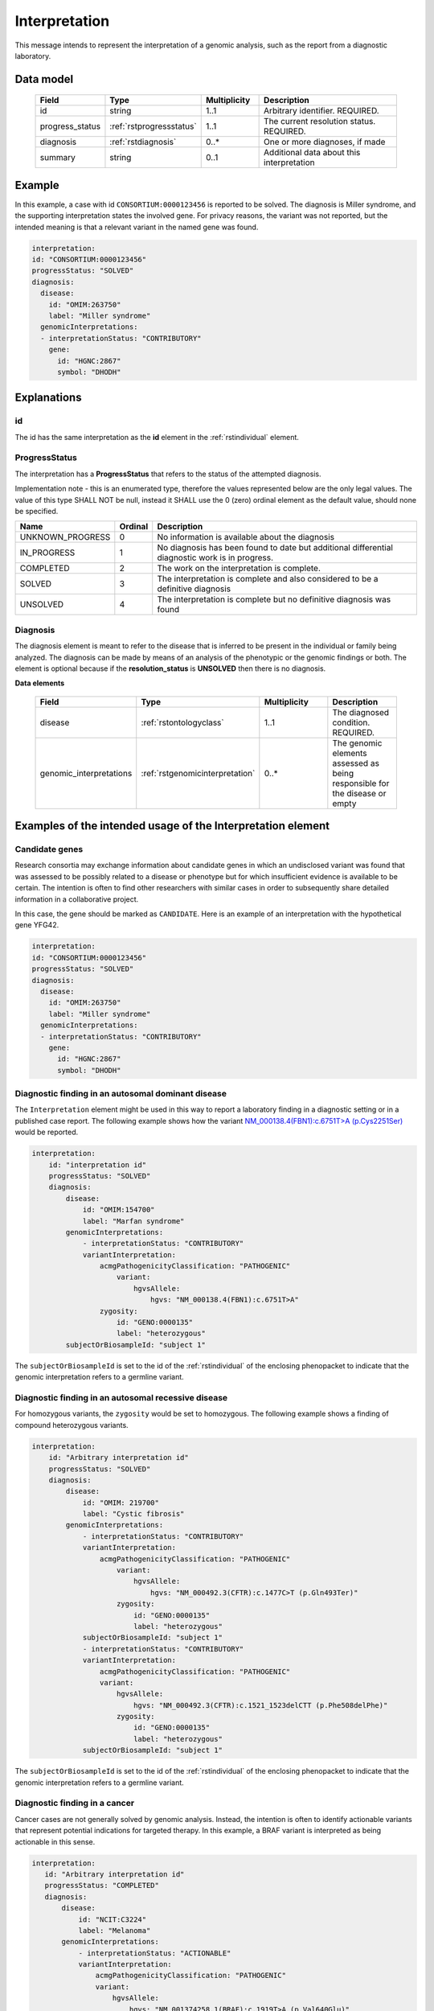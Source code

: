 .. _rstinterpretation:

##############
Interpretation
##############

This message intends to represent the interpretation of a genomic analysis, such as the report from
a diagnostic laboratory.

Data model
##########

 .. list-table::
    :widths: 25 25 25 75
    :header-rows: 1

    * - Field
      - Type
      - Multiplicity
      - Description
    * - id
      - string
      - 1..1
      - Arbitrary identifier. REQUIRED.
    * - progress_status
      - :ref:`rstprogressstatus`
      - 1..1
      - The current resolution status. REQUIRED.
    * - diagnosis
      - :ref:`rstdiagnosis`
      - 0..*
      - One or more diagnoses, if made
    * - summary
      - string
      - 0..1
      - Additional data about this interpretation



Example
#######

In this example, a case with id ``CONSORTIUM:0000123456`` is reported to be
solved. The diagnosis is Miller syndrome, and the supporting interpretation
states the involved gene. For privacy reasons, the variant was not reported, but the
intended meaning is that a relevant variant in the named gene was found.


.. code-block:: yaml

  interpretation:
  id: "CONSORTIUM:0000123456"
  progressStatus: "SOLVED"
  diagnosis:
    disease:
      id: "OMIM:263750"
      label: "Miller syndrome"
    genomicInterpretations:
    - interpretationStatus: "CONTRIBUTORY"
      gene:
        id: "HGNC:2867"
        symbol: "DHODH"



Explanations
############

id
~~
The id has the same interpretation as the **id** element in the :ref:`rstindividual` element.



.. _rstprogressstatus:

ProgressStatus
~~~~~~~~~~~~~~

The interpretation has a **ProgressStatus** that refers to the status of the attempted diagnosis.


Implementation note - this is an enumerated type, therefore the values represented below are the only legal values. The
value of this type SHALL NOT be null, instead it SHALL use the 0 (zero) ordinal element as the default value, should none
be specified.

.. csv-table::
   :header: Name, Ordinal, Description

    UNKNOWN_PROGRESS, 0, No information is available about the diagnosis
    IN_PROGRESS, 1, No diagnosis has been found to date but additional differential diagnostic work is in progress.
    COMPLETED, 2, The work on the interpretation is complete.
    SOLVED, 3, The interpretation is complete and also  considered to be a definitive diagnosis
    UNSOLVED, 4, The interpretation is complete but no definitive diagnosis was found



.. _rstdiagnosis:

Diagnosis
~~~~~~~~~

The diagnosis element is meant to refer to the disease that is inferred to be present in the individual
or family being analyzed. The diagnosis can be made by  means of an analysis of the phenotypic or the genomic findings or both.
The element is optional because if the **resolution_status** is **UNSOLVED** then there is no diagnosis.

**Data elements**

 .. list-table::
    :widths: 25 50 50 50
    :header-rows: 1

    * - Field
      - Type
      - Multiplicity
      - Description
    * - disease
      - :ref:`rstontologyclass`
      - 1..1
      - The diagnosed condition. REQUIRED.
    * - genomic_interpretations
      - :ref:`rstgenomicinterpretation`
      - 0..*
      - The genomic elements assessed as being responsible for the disease or empty

Examples of the intended usage of the Interpretation element
############################################################

Candidate genes
~~~~~~~~~~~~~~~

Research consortia may exchange information about candidate genes in which an undisclosed
variant was found that was assessed to be possibly related to a disease or phenotype but
for which insufficient evidence is available to be certain. The intention is often to find
other researchers with similar cases in order to subsequently share detailed information in
a collaborative project.

In this case, the gene should be marked as ``CANDIDATE``. Here is an example of an interpretation
with the hypothetical gene YFG42.



.. code-block:: yaml

  interpretation:
  id: "CONSORTIUM:0000123456"
  progressStatus: "SOLVED"
  diagnosis:
    disease:
      id: "OMIM:263750"
      label: "Miller syndrome"
    genomicInterpretations:
    - interpretationStatus: "CONTRIBUTORY"
      gene:
        id: "HGNC:2867"
        symbol: "DHODH"


Diagnostic finding in an autosomal dominant disease
~~~~~~~~~~~~~~~~~~~~~~~~~~~~~~~~~~~~~~~~~~~~~~~~~~~

The ``Interpretation`` element might be used in this way to report a laboratory finding in a diagnostic
setting or in a published case report. The following example shows how the variant
`NM_000138.4(FBN1):c.6751T>A (p.Cys2251Ser) <https://www.ncbi.nlm.nih.gov/clinvar/variation/519780/>`_
would be reported.

.. code-block:: yaml

    interpretation:
        id: "interpretation id"
        progressStatus: "SOLVED"
        diagnosis:
            disease:
                id: "OMIM:154700"
                label: "Marfan syndrome"
            genomicInterpretations:
                - interpretationStatus: "CONTRIBUTORY"
                variantInterpretation:
                    acmgPathogenicityClassification: "PATHOGENIC"
                        variant:
                            hgvsAllele:
                                hgvs: "NM_000138.4(FBN1):c.6751T>A"
                    zygosity:
                        id: "GENO:0000135"
                        label: "heterozygous"
            subjectOrBiosampleId: "subject 1"

The ``subjectOrBiosampleId`` is set to the id of the :ref:`rstindividual` of the enclosing phenopacket
to indicate that the genomic interpretation refers to a germline variant.

Diagnostic finding in an autosomal recessive disease
~~~~~~~~~~~~~~~~~~~~~~~~~~~~~~~~~~~~~~~~~~~~~~~~~~~~

For homozygous variants, the ``zygosity`` would be set to homozygous. The following example
shows a finding of compound heterozygous variants.


.. code-block:: yaml

    interpretation:
        id: "Arbitrary interpretation id"
        progressStatus: "SOLVED"
        diagnosis:
            disease:
                id: "OMIM: 219700"
                label: "Cystic fibrosis"
            genomicInterpretations:
                - interpretationStatus: "CONTRIBUTORY"
                variantInterpretation:
                    acmgPathogenicityClassification: "PATHOGENIC"
                        variant:
                            hgvsAllele:
                                hgvs: "NM_000492.3(CFTR):c.1477C>T (p.Gln493Ter)"
                        zygosity:
                            id: "GENO:0000135"
                            label: "heterozygous"
                subjectOrBiosampleId: "subject 1"
                - interpretationStatus: "CONTRIBUTORY"
                variantInterpretation:
                    acmgPathogenicityClassification: "PATHOGENIC"
                    variant:
                        hgvsAllele:
                            hgvs: "NM_000492.3(CFTR):c.1521_1523delCTT (p.Phe508delPhe)"
                        zygosity:
                            id: "GENO:0000135"
                            label: "heterozygous"
                subjectOrBiosampleId: "subject 1"

The ``subjectOrBiosampleId`` is set to the id of the :ref:`rstindividual` of the enclosing phenopacket
to indicate that the genomic interpretation refers to a germline variant.

Diagnostic finding in a cancer
~~~~~~~~~~~~~~~~~~~~~~~~~~~~~~

Cancer cases are not generally solved by genomic analysis. Instead, the intention is often to
identify actionable variants that represent potential indications for targeted therapy. In
this example, a BRAF variant is interpreted as being actionable in this sense.

.. code-block:: yaml

 interpretation:
    id: "Arbitrary interpretation id"
    progressStatus: "COMPLETED"
    diagnosis:
        disease:
            id: "NCIT:C3224"
            label: "Melanoma"
        genomicInterpretations:
            - interpretationStatus: "ACTIONABLE"
            variantInterpretation:
                acmgPathogenicityClassification: "PATHOGENIC"
                variant:
                    hgvsAllele:
                        hgvs: "NM_001374258.1(BRAF):c.1919T>A (p.Val640Glu)"
            subjectOrBiosampleId: "biosample id"

The ``subjectOrBiosampleId`` is set to the id of the :ref:`rstbiosample`
that is contained in the enclosing phenopacket, representing a biopsy from
a melanoma sample taken from the subject of the phenopacket.
